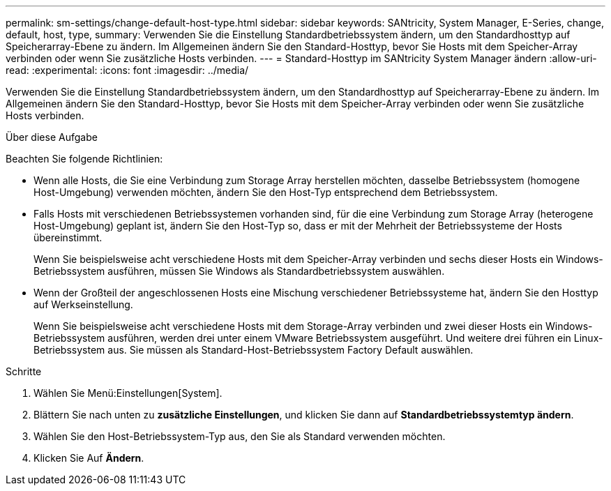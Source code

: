 ---
permalink: sm-settings/change-default-host-type.html 
sidebar: sidebar 
keywords: SANtricity, System Manager, E-Series, change, default, host, type, 
summary: Verwenden Sie die Einstellung Standardbetriebssystem ändern, um den Standardhosttyp auf Speicherarray-Ebene zu ändern. Im Allgemeinen ändern Sie den Standard-Hosttyp, bevor Sie Hosts mit dem Speicher-Array verbinden oder wenn Sie zusätzliche Hosts verbinden. 
---
= Standard-Hosttyp im SANtricity System Manager ändern
:allow-uri-read: 
:experimental: 
:icons: font
:imagesdir: ../media/


[role="lead"]
Verwenden Sie die Einstellung Standardbetriebssystem ändern, um den Standardhosttyp auf Speicherarray-Ebene zu ändern. Im Allgemeinen ändern Sie den Standard-Hosttyp, bevor Sie Hosts mit dem Speicher-Array verbinden oder wenn Sie zusätzliche Hosts verbinden.

.Über diese Aufgabe
Beachten Sie folgende Richtlinien:

* Wenn alle Hosts, die Sie eine Verbindung zum Storage Array herstellen möchten, dasselbe Betriebssystem (homogene Host-Umgebung) verwenden möchten, ändern Sie den Host-Typ entsprechend dem Betriebssystem.
* Falls Hosts mit verschiedenen Betriebssystemen vorhanden sind, für die eine Verbindung zum Storage Array (heterogene Host-Umgebung) geplant ist, ändern Sie den Host-Typ so, dass er mit der Mehrheit der Betriebssysteme der Hosts übereinstimmt.
+
Wenn Sie beispielsweise acht verschiedene Hosts mit dem Speicher-Array verbinden und sechs dieser Hosts ein Windows-Betriebssystem ausführen, müssen Sie Windows als Standardbetriebssystem auswählen.

* Wenn der Großteil der angeschlossenen Hosts eine Mischung verschiedener Betriebssysteme hat, ändern Sie den Hosttyp auf Werkseinstellung.
+
Wenn Sie beispielsweise acht verschiedene Hosts mit dem Storage-Array verbinden und zwei dieser Hosts ein Windows-Betriebssystem ausführen, werden drei unter einem VMware Betriebssystem ausgeführt. Und weitere drei führen ein Linux-Betriebssystem aus. Sie müssen als Standard-Host-Betriebssystem Factory Default auswählen.



.Schritte
. Wählen Sie Menü:Einstellungen[System].
. Blättern Sie nach unten zu *zusätzliche Einstellungen*, und klicken Sie dann auf *Standardbetriebssystemtyp ändern*.
. Wählen Sie den Host-Betriebssystem-Typ aus, den Sie als Standard verwenden möchten.
. Klicken Sie Auf *Ändern*.


